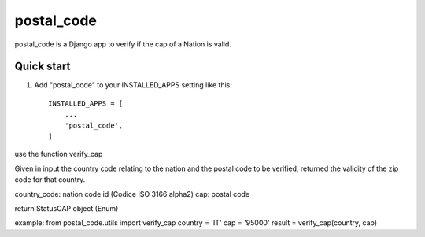 =====
postal_code
=====

postal_code is a Django app to verify if the cap of a Nation is valid.

Quick start
-----------

1. Add "postal_code" to your INSTALLED_APPS setting like this::

    INSTALLED_APPS = [
        ...
        'postal_code',
    ]


use the function verify_cap

Given in input the country code relating to the nation and the postal code to be verified,
returned the validity of the zip code for that country.

country_code:  nation code id (Codice ISO 3166 alpha2)
cap: postal code

return StatusCAP object (Enum)

example:
from postal_code.utils import verify_cap
country = 'IT'
cap = '95000'
result = verify_cap(country, cap)

